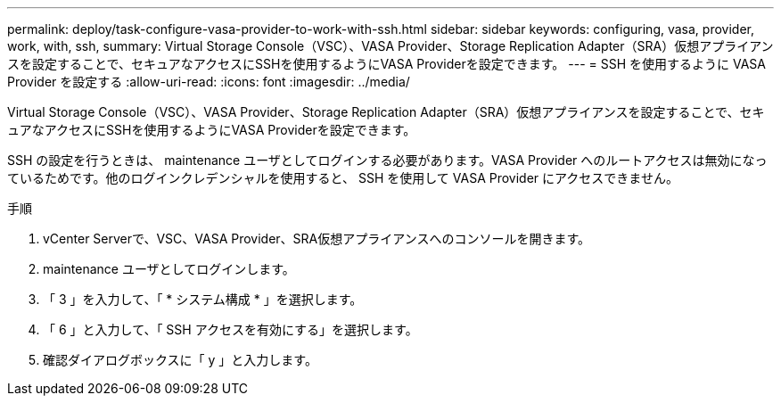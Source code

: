 ---
permalink: deploy/task-configure-vasa-provider-to-work-with-ssh.html 
sidebar: sidebar 
keywords: configuring, vasa, provider, work, with, ssh, 
summary: Virtual Storage Console（VSC）、VASA Provider、Storage Replication Adapter（SRA）仮想アプライアンスを設定することで、セキュアなアクセスにSSHを使用するようにVASA Providerを設定できます。 
---
= SSH を使用するように VASA Provider を設定する
:allow-uri-read: 
:icons: font
:imagesdir: ../media/


[role="lead"]
Virtual Storage Console（VSC）、VASA Provider、Storage Replication Adapter（SRA）仮想アプライアンスを設定することで、セキュアなアクセスにSSHを使用するようにVASA Providerを設定できます。

SSH の設定を行うときは、 maintenance ユーザとしてログインする必要があります。VASA Provider へのルートアクセスは無効になっているためです。他のログインクレデンシャルを使用すると、 SSH を使用して VASA Provider にアクセスできません。

.手順
. vCenter Serverで、VSC、VASA Provider、SRA仮想アプライアンスへのコンソールを開きます。
. maintenance ユーザとしてログインします。
. 「 3 」を入力して、「 * システム構成 * 」を選択します。
. 「 6 」と入力して、「 SSH アクセスを有効にする」を選択します。
. 確認ダイアログボックスに「 y 」と入力します。

